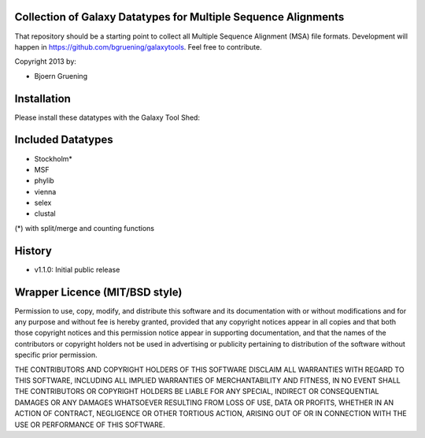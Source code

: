 ===============================================================
Collection of Galaxy Datatypes for Multiple Sequence Alignments
===============================================================

That repository should be a starting point to collect all Multiple Sequence Alignment (MSA)
file formats. 
Development will happen in https://github.com/bgruening/galaxytools. Feel free to contribute.

Copyright 2013 by:

* Bjoern Gruening


============
Installation
============

Please install these datatypes with the Galaxy Tool Shed:

==================
Included Datatypes
==================

- Stockholm*
- MSF
- phylib
- vienna
- selex
- clustal

(*) with split/merge and counting functions


=======
History
=======

- v1.1.0: Initial public release




===============================
Wrapper Licence (MIT/BSD style)
===============================

Permission to use, copy, modify, and distribute this software and its
documentation with or without modifications and for any purpose and
without fee is hereby granted, provided that any copyright notices
appear in all copies and that both those copyright notices and this
permission notice appear in supporting documentation, and that the
names of the contributors or copyright holders not be used in
advertising or publicity pertaining to distribution of the software
without specific prior permission.

THE CONTRIBUTORS AND COPYRIGHT HOLDERS OF THIS SOFTWARE DISCLAIM ALL
WARRANTIES WITH REGARD TO THIS SOFTWARE, INCLUDING ALL IMPLIED
WARRANTIES OF MERCHANTABILITY AND FITNESS, IN NO EVENT SHALL THE
CONTRIBUTORS OR COPYRIGHT HOLDERS BE LIABLE FOR ANY SPECIAL, INDIRECT
OR CONSEQUENTIAL DAMAGES OR ANY DAMAGES WHATSOEVER RESULTING FROM LOSS
OF USE, DATA OR PROFITS, WHETHER IN AN ACTION OF CONTRACT, NEGLIGENCE
OR OTHER TORTIOUS ACTION, ARISING OUT OF OR IN CONNECTION WITH THE USE
OR PERFORMANCE OF THIS SOFTWARE.

